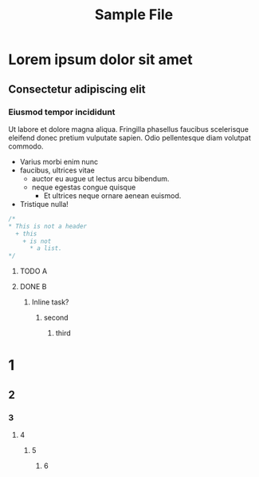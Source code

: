 #+TITLE:Sample File
#+STARTUP: showeverything
* Lorem ipsum dolor sit amet
** Consectetur adipiscing elit
*** Eiusmod tempor incididunt
    Ut labore et dolore magna aliqua. Fringilla phasellus faucibus
    scelerisque eleifend donec pretium vulputate sapien. Odio pellentesque
    diam volutpat commodo.
    * Varius morbi enim nunc
    * faucibus, ultrices vitae
      + auctor eu augue ut lectus arcu bibendum.
      + neque egestas congue quisque
        - Et ultrices neque ornare aenean euismod.
    * Tristique nulla!

#+BEGIN_SRC C
/*
,* This is not a header
  + this
    + is not
      * a list.
*/
#+END_SRC

***** TODO A
***** DONE B

*************** Inline task?
**************** second
***************** third

* 1
** 2
*** 3
**** 4
***** 5
****** 6


